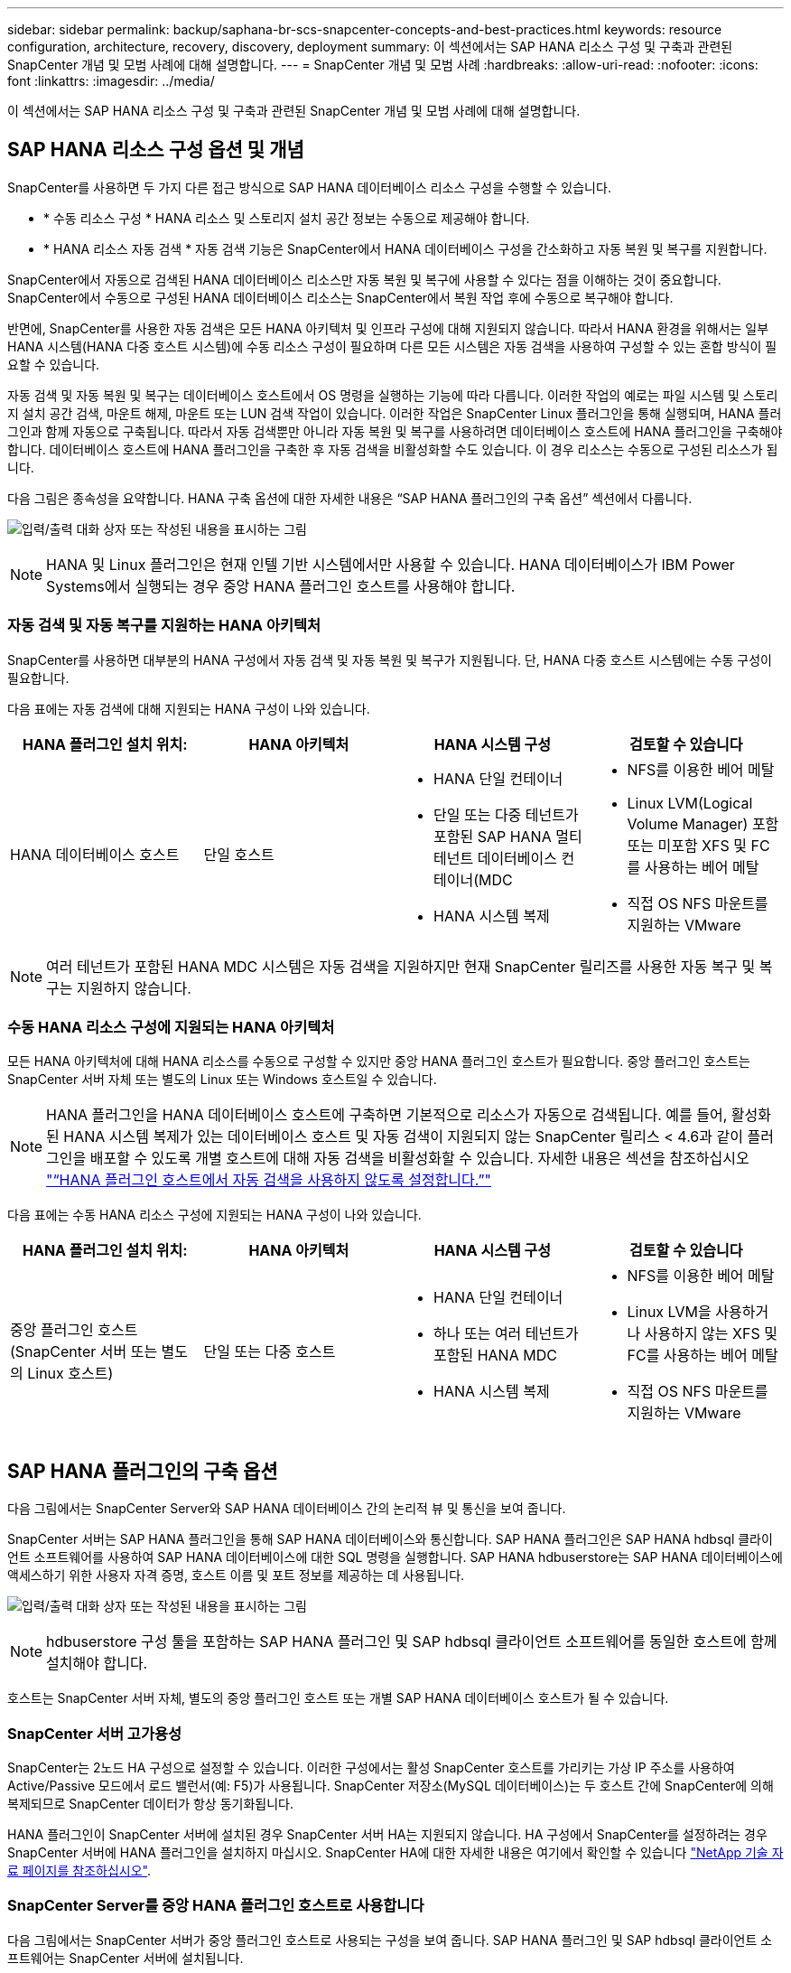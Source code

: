 ---
sidebar: sidebar 
permalink: backup/saphana-br-scs-snapcenter-concepts-and-best-practices.html 
keywords: resource configuration, architecture, recovery, discovery, deployment 
summary: 이 섹션에서는 SAP HANA 리소스 구성 및 구축과 관련된 SnapCenter 개념 및 모범 사례에 대해 설명합니다. 
---
= SnapCenter 개념 및 모범 사례
:hardbreaks:
:allow-uri-read: 
:nofooter: 
:icons: font
:linkattrs: 
:imagesdir: ../media/


[role="lead"]
이 섹션에서는 SAP HANA 리소스 구성 및 구축과 관련된 SnapCenter 개념 및 모범 사례에 대해 설명합니다.



== SAP HANA 리소스 구성 옵션 및 개념

SnapCenter를 사용하면 두 가지 다른 접근 방식으로 SAP HANA 데이터베이스 리소스 구성을 수행할 수 있습니다.

* * 수동 리소스 구성 * HANA 리소스 및 스토리지 설치 공간 정보는 수동으로 제공해야 합니다.
* * HANA 리소스 자동 검색 * 자동 검색 기능은 SnapCenter에서 HANA 데이터베이스 구성을 간소화하고 자동 복원 및 복구를 지원합니다.


SnapCenter에서 자동으로 검색된 HANA 데이터베이스 리소스만 자동 복원 및 복구에 사용할 수 있다는 점을 이해하는 것이 중요합니다. SnapCenter에서 수동으로 구성된 HANA 데이터베이스 리소스는 SnapCenter에서 복원 작업 후에 수동으로 복구해야 합니다.

반면에, SnapCenter를 사용한 자동 검색은 모든 HANA 아키텍처 및 인프라 구성에 대해 지원되지 않습니다. 따라서 HANA 환경을 위해서는 일부 HANA 시스템(HANA 다중 호스트 시스템)에 수동 리소스 구성이 필요하며 다른 모든 시스템은 자동 검색을 사용하여 구성할 수 있는 혼합 방식이 필요할 수 있습니다.

자동 검색 및 자동 복원 및 복구는 데이터베이스 호스트에서 OS 명령을 실행하는 기능에 따라 다릅니다. 이러한 작업의 예로는 파일 시스템 및 스토리지 설치 공간 검색, 마운트 해제, 마운트 또는 LUN 검색 작업이 있습니다. 이러한 작업은 SnapCenter Linux 플러그인을 통해 실행되며, HANA 플러그인과 함께 자동으로 구축됩니다. 따라서 자동 검색뿐만 아니라 자동 복원 및 복구를 사용하려면 데이터베이스 호스트에 HANA 플러그인을 구축해야 합니다. 데이터베이스 호스트에 HANA 플러그인을 구축한 후 자동 검색을 비활성화할 수도 있습니다. 이 경우 리소스는 수동으로 구성된 리소스가 됩니다.

다음 그림은 종속성을 요약합니다. HANA 구축 옵션에 대한 자세한 내용은 “SAP HANA 플러그인의 구축 옵션” 섹션에서 다룹니다.

image:saphana-br-scs-image9.png["입력/출력 대화 상자 또는 작성된 내용을 표시하는 그림"]


NOTE: HANA 및 Linux 플러그인은 현재 인텔 기반 시스템에서만 사용할 수 있습니다. HANA 데이터베이스가 IBM Power Systems에서 실행되는 경우 중앙 HANA 플러그인 호스트를 사용해야 합니다.



=== 자동 검색 및 자동 복구를 지원하는 HANA 아키텍처

SnapCenter를 사용하면 대부분의 HANA 구성에서 자동 검색 및 자동 복원 및 복구가 지원됩니다. 단, HANA 다중 호스트 시스템에는 수동 구성이 필요합니다.

다음 표에는 자동 검색에 대해 지원되는 HANA 구성이 나와 있습니다.

|===
| HANA 플러그인 설치 위치: | HANA 아키텍처 | HANA 시스템 구성 | 검토할 수 있습니다 


| HANA 데이터베이스 호스트 | 단일 호스트  a| 
* HANA 단일 컨테이너
* 단일 또는 다중 테넌트가 포함된 SAP HANA 멀티 테넌트 데이터베이스 컨테이너(MDC
* HANA 시스템 복제

 a| 
* NFS를 이용한 베어 메탈
* Linux LVM(Logical Volume Manager) 포함 또는 미포함 XFS 및 FC를 사용하는 베어 메탈
* 직접 OS NFS 마운트를 지원하는 VMware


|===

NOTE: 여러 테넌트가 포함된 HANA MDC 시스템은 자동 검색을 지원하지만 현재 SnapCenter 릴리즈를 사용한 자동 복구 및 복구는 지원하지 않습니다.



=== 수동 HANA 리소스 구성에 지원되는 HANA 아키텍처

모든 HANA 아키텍처에 대해 HANA 리소스를 수동으로 구성할 수 있지만 중앙 HANA 플러그인 호스트가 필요합니다. 중앙 플러그인 호스트는 SnapCenter 서버 자체 또는 별도의 Linux 또는 Windows 호스트일 수 있습니다.


NOTE: HANA 플러그인을 HANA 데이터베이스 호스트에 구축하면 기본적으로 리소스가 자동으로 검색됩니다. 예를 들어, 활성화된 HANA 시스템 복제가 있는 데이터베이스 호스트 및 자동 검색이 지원되지 않는 SnapCenter 릴리스 < 4.6과 같이 플러그인을 배포할 수 있도록 개별 호스트에 대해 자동 검색을 비활성화할 수 있습니다. 자세한 내용은 섹션을 참조하십시오 link:saphana-br-scs-advanced-configuration-and-tuning.html#disable-auto["“HANA 플러그인 호스트에서 자동 검색을 사용하지 않도록 설정합니다.”"]

다음 표에는 수동 HANA 리소스 구성에 지원되는 HANA 구성이 나와 있습니다.

|===
| HANA 플러그인 설치 위치: | HANA 아키텍처 | HANA 시스템 구성 | 검토할 수 있습니다 


| 중앙 플러그인 호스트(SnapCenter 서버 또는 별도의 Linux 호스트) | 단일 또는 다중 호스트  a| 
* HANA 단일 컨테이너
* 하나 또는 여러 테넌트가 포함된 HANA MDC
* HANA 시스템 복제

 a| 
* NFS를 이용한 베어 메탈
* Linux LVM을 사용하거나 사용하지 않는 XFS 및 FC를 사용하는 베어 메탈
* 직접 OS NFS 마운트를 지원하는 VMware


|===


== SAP HANA 플러그인의 구축 옵션

다음 그림에서는 SnapCenter Server와 SAP HANA 데이터베이스 간의 논리적 뷰 및 통신을 보여 줍니다.

SnapCenter 서버는 SAP HANA 플러그인을 통해 SAP HANA 데이터베이스와 통신합니다. SAP HANA 플러그인은 SAP HANA hdbsql 클라이언트 소프트웨어를 사용하여 SAP HANA 데이터베이스에 대한 SQL 명령을 실행합니다. SAP HANA hdbuserstore는 SAP HANA 데이터베이스에 액세스하기 위한 사용자 자격 증명, 호스트 이름 및 포트 정보를 제공하는 데 사용됩니다.

image:saphana-br-scs-image10.png["입력/출력 대화 상자 또는 작성된 내용을 표시하는 그림"]


NOTE: hdbuserstore 구성 툴을 포함하는 SAP HANA 플러그인 및 SAP hdbsql 클라이언트 소프트웨어를 동일한 호스트에 함께 설치해야 합니다.

호스트는 SnapCenter 서버 자체, 별도의 중앙 플러그인 호스트 또는 개별 SAP HANA 데이터베이스 호스트가 될 수 있습니다.



=== SnapCenter 서버 고가용성

SnapCenter는 2노드 HA 구성으로 설정할 수 있습니다. 이러한 구성에서는 활성 SnapCenter 호스트를 가리키는 가상 IP 주소를 사용하여 Active/Passive 모드에서 로드 밸런서(예: F5)가 사용됩니다. SnapCenter 저장소(MySQL 데이터베이스)는 두 호스트 간에 SnapCenter에 의해 복제되므로 SnapCenter 데이터가 항상 동기화됩니다.

HANA 플러그인이 SnapCenter 서버에 설치된 경우 SnapCenter 서버 HA는 지원되지 않습니다. HA 구성에서 SnapCenter를 설정하려는 경우 SnapCenter 서버에 HANA 플러그인을 설치하지 마십시오. SnapCenter HA에 대한 자세한 내용은 여기에서 확인할 수 있습니다 https://kb.netapp.com/Advice_and_Troubleshooting/Data_Protection_and_Security/SnapCenter/How_to_configure_SnapCenter_Servers_for_high_availability_using_F5_Load_Balancer["NetApp 기술 자료 페이지를 참조하십시오"^].



=== SnapCenter Server를 중앙 HANA 플러그인 호스트로 사용합니다

다음 그림에서는 SnapCenter 서버가 중앙 플러그인 호스트로 사용되는 구성을 보여 줍니다. SAP HANA 플러그인 및 SAP hdbsql 클라이언트 소프트웨어는 SnapCenter 서버에 설치됩니다.

image:saphana-br-scs-image11.png["입력/출력 대화 상자 또는 작성된 내용을 표시하는 그림"]

HANA 플러그인은 네트워크를 통해 hdbclient를 사용하여 관리형 HANA 데이터베이스와 통신할 수 있으므로 개별 HANA 데이터베이스 호스트에 SnapCenter 구성 요소를 설치할 필요가 없습니다. SnapCenter는 모든 사용자 저장소 키가 관리 데이터베이스에 대해 구성된 중앙 HANA 플러그인 호스트를 사용하여 HANA 데이터베이스를 보호할 수 있습니다.

반면, 자동 검색, 복원 및 복구 자동화, SAP 시스템 새로 고침 작업을 위한 향상된 워크플로우 자동화에는 SnapCenter 구성 요소를 데이터베이스 호스트에 설치해야 합니다. 중앙 HANA 플러그인 호스트를 사용하는 경우 이러한 기능을 사용할 수 없습니다.

또한, SnapCenter 서버에 HANA 플러그인이 설치되어 있는 경우에는 빌드 내 HA 기능을 사용하는 SnapCenter 서버의 고가용성도 사용할 수 없습니다. SnapCenter 서버가 VMware 클러스터 내의 VM에서 실행 중인 경우 VMware HA를 사용하여 고가용성을 달성할 수 있습니다.



=== 호스트를 중앙 HANA 플러그인 호스트로 분리합니다

다음 그림에서는 별도의 Linux 호스트를 중앙 플러그인 호스트로 사용하는 구성을 보여 줍니다. 이 경우 Linux 호스트에 SAP HANA 플러그인 및 SAP hdbsql 클라이언트 소프트웨어가 설치됩니다.


NOTE: 별도의 중앙 플러그인 호스트도 Windows 호스트일 수 있습니다.

image:saphana-br-scs-image12.png["입력/출력 대화 상자 또는 작성된 내용을 표시하는 그림"]

이전 섹션에서 설명한 기능 가용성에 대한 동일한 제한은 별도의 중앙 플러그인 호스트에도 적용됩니다.

그러나 이 배포 옵션을 사용하면 SnapCenter 서버를 빌드 내 HA 기능으로 구성할 수 있습니다. 예를 들어, Linux 클러스터 솔루션을 사용하는 경우 중앙 플러그인 호스트도 HA여야 합니다.



=== 개별 HANA 데이터베이스 호스트에 구축된 HANA 플러그인

다음 그림에서는 각 SAP HANA 데이터베이스 호스트에 SAP HANA 플러그인이 설치되는 구성을 보여 줍니다.

image:saphana-br-scs-image13.png["입력/출력 대화 상자 또는 작성된 내용을 표시하는 그림"]

HANA 플러그인을 각 개별 HANA 데이터베이스 호스트에 설치하면 자동 검색, 자동 복원, 복구와 같은 모든 기능을 사용할 수 있습니다. 또한 SnapCenter 서버는 HA 구성으로 설정할 수 있습니다.



=== 혼합 HANA 플러그인 구축

이 섹션의 시작 부분에서 설명한 대로 다중 호스트 시스템과 같은 일부 HANA 시스템 구성에는 중앙 플러그인 호스트가 필요합니다. 따라서 대부분의 SnapCenter 구성에서는 HANA 플러그인을 혼합해서 구축해야 합니다.

자동 검색이 지원되는 모든 HANA 시스템 구성에 대해 HANA 데이터베이스 호스트에 HANA 플러그인을 구축하는 것이 좋습니다. 다중 호스트 구성과 같은 다른 HANA 시스템은 중앙 HANA 플러그인 호스트를 통해 관리해야 합니다.

다음 두 그림에서는 SnapCenter 서버 또는 별도의 Linux 호스트를 중앙 플러그인 호스트로 사용한 혼합 플러그인 구축을 보여 줍니다. 이 두 구축 환경 간의 유일한 차이점은 선택적 HA 구성입니다.

image:saphana-br-scs-image14.png["입력/출력 대화 상자 또는 작성된 내용을 표시하는 그림"]

image:saphana-br-scs-image15.png["입력/출력 대화 상자 또는 작성된 내용을 표시하는 그림"]



=== 요약 및 권장 사항

일반적으로 NetApp은 사용 가능한 모든 SnapCenter HANA 기능을 지원하고 워크플로우 자동화를 향상할 수 있도록 각 SAP HANA 호스트에 HANA 플러그인을 구축할 것을 권장합니다.


NOTE: HANA 및 Linux 플러그인은 현재 인텔 기반 시스템에서만 사용할 수 있습니다. HANA 데이터베이스가 IBM Power Systems에서 실행되는 경우 중앙 HANA 플러그인 호스트를 사용해야 합니다.

HANA 다중 호스트 구성과 같이 자동 검색이 지원되지 않는 HANA 구성의 경우 추가 중앙 HANA 플러그인 호스트를 구성해야 합니다. VMware HA를 SnapCenter HA에 활용할 수 있는 경우 중앙 플러그인 호스트가 SnapCenter 서버가 될 수 있습니다. SnapCenter In-build HA 기능을 사용하려면 별도의 Linux 플러그인 호스트를 사용하십시오.

다음 표에는 다양한 구축 옵션이 요약되어 있습니다.

|===
| 구축 옵션 | 종속성 


| SnapCenter 서버에 설치된 중앙 HANA 플러그인 호스트 플러그인 | 장점: * 단일 HANA 플러그인, 중앙 HDB 사용자 저장소 구성 * 개별 HANA 데이터베이스 호스트에 필요한 SnapCenter 소프트웨어 구성 요소 없음 * 모든 HANA 아키텍처 지원 단점: * 수동 리소스 구성 * 수동 복구 * 단일 테넌트 복원 지원 없음 * 중앙 플러그인 호스트에서 사전 및 사후 스크립트 단계가 실행됨 * 빌드의 SnapCenter 고가용성 지원되지 않음 * SID와 테넌트 이름의 조합은 관리되는 모든 HANA 데이터베이스 * 로그에서 고유해야 합니다 모든 관리형 HANA 데이터베이스에 대해 백업 보존 관리 활성화/비활성화 


| 별도의 Linux 또는 Windows 서버에 설치된 중앙 HANA 플러그인 호스트 플러그인 | 장점: * 단일 HANA 플러그인, 중앙 HDB 사용자 저장소 구성 * 개별 HANA 데이터베이스 호스트에 필요한 SnapCenter 소프트웨어 구성 요소 없음 * 모든 HANA 아키텍처 지원 * 빌드에 구축된 SnapCenter 고가용성 지원 단점: * 수동 리소스 구성 * 수동 복구 * 단일 테넌트 복원 지원 없음 * 중앙 플러그인 호스트에서 사전 및 사후 스크립트 단계가 실행됨 * SID와 테넌트 이름의 조합은 관리되는 모든 HANA 데이터베이스에서 고유해야 함 * 관리되는 모든 데이터베이스에 대해 로그 백업 보존 관리 활성화/비활성화 HANA 데이터베이스 


| HANA 데이터베이스 서버에 설치된 개별 HANA 플러그인 호스트 플러그인 | 장점: * HANA 리소스 자동 검색 * 자동 복원 및 복구 * 단일 테넌트 복원 * SAP 시스템 새로 고침을 위한 사전 및 사후 스크립트 자동화 * 빌드의 SnapCenter 고가용성 지원 * 개별 HANA 데이터베이스별로 로그 백업 보존 관리 활성화/비활성화 가능 단점: * 일부 HANA 아키텍처에는 지원되지 않습니다. HANA 다중 호스트 시스템을 위한 추가 중앙 플러그인 호스트가 필요합니다. 각 HANA 데이터베이스 호스트에 * HANA 플러그인을 구축해야 합니다 
|===


== 데이터 보호 전략

SnapCenter 및 SAP HANA 플러그인을 구성하기 전에 다양한 SAP 시스템의 RTO 및 RPO 요구사항을 기준으로 데이터 보호 전략을 정의해야 합니다.

일반적인 접근 방식은 운영, 개발, 테스트 또는 샌드박스 시스템과 같은 시스템 유형을 정의하는 것입니다. 동일한 시스템 유형의 모든 SAP 시스템은 일반적으로 동일한 데이터 보호 매개 변수를 사용합니다.

정의해야 하는 매개 변수는 다음과 같습니다.

* Snapshot 백업을 얼마나 자주 실행해야 합니까?
* Snapshot 복사본 백업을 기본 스토리지 시스템에 얼마나 오래 보관해야 합니까?
* 블록 무결성 검사를 얼마나 자주 실행해야 합니까?
* 기본 백업을 오프 사이트 백업 사이트로 복제해야 합니까?
* 백업을 오프 사이트 백업 스토리지에 얼마나 오래 보관해야 합니까?


다음 표에서는 시스템 유형의 프로덕션, 개발 및 테스트에 대한 데이터 보호 매개 변수의 예를 보여 줍니다. 운영 시스템의 경우 백업 빈도가 높아지면 백업을 매일 한 번씩 오프사이트 백업 사이트로 복제합니다. 테스트 시스템은 요구 사항이 낮고 백업 복제가 필요하지 않습니다.

|===
| 매개 변수 | 운영 시스템 | 개발 시스템 | 시스템을 테스트합니다 


| 백업 빈도 | 4시간마다 | 4시간마다 | 4시간마다 


| 기본 보존 | 2일 | 2일 | 2일 


| 블록 무결성 검사 | 일주일에 한 번 | 일주일에 한 번 | 아니요 


| 오프 사이트 백업 사이트로 복제 | 하루에 한 번 | 하루에 한 번 | 아니요 


| 오프 사이트 백업 보존 | 2주 | 2주 | 해당 없음 
|===
다음 표에는 데이터 보호 매개 변수에 대해 구성해야 하는 정책이 나와 있습니다.

|===
| 매개 변수 | PolicyLocalSnap 을 참조하십시오 | PolicyLocalSnapAndSnapVault를 사용하여 정책 구성 및 정책 구성 | PolicyBlockIntegrityCheck을 참조하십시오 


| 백업 유형 | 스냅샷 기반 | 스냅샷 기반 | 파일 기반 


| 일정 빈도 | 매시간 | 매일 | 매주 


| 기본 보존 | 개수 = 12 | 개수 = 3 | 개수 = 1 


| SnapVault 복제 | 아니요 | 예 | 해당 없음 
|===
LocalSnapshot 정책은 운영, 개발 및 테스트 시스템에 사용되어 2일 동안 로컬 Snapshot 백업을 보존합니다.

리소스 보호 구성에서 스케줄은 시스템 유형에 따라 다르게 정의됩니다.

* * 생산. * 4시간마다 예약.
* * 개발. * 4시간마다 예약.
* * 테스트 * 4시간마다 예약.


운영 및 개발 시스템에서는 로컬 SnapAndSnapVault 정책을 사용하여 오프사이트 백업 스토리지에 대한 일일 복제를 수행합니다.

리소스 보호 구성에서 일정은 운영 및 개발에 대해 정의됩니다.

* * 생산. * 매일 일정을 예약합니다.
* * 개발. * 매일 일정을 예약합니다.


운영 및 개발 시스템에서 파일 기반 백업을 사용하여 주별 블록 무결성 검사를 수행하는 데 BlockIntegrityCheck 정책이 사용됩니다.

리소스 보호 구성에서 일정은 운영 및 개발에 대해 정의됩니다.

* * 생산. * 매주 일정을 예약합니다.
* * 개발. * 매주 일정을 예약합니다.


오프 사이트 백업 정책을 사용하는 각 개별 SAP HANA 데이터베이스에 대해 스토리지 계층에 보호 관계를 구성해야 합니다. 보호 관계는 복제할 볼륨과 오프 사이트 백업 스토리지의 백업 보존을 정의합니다.

이 예에서는 각 운영 및 개발 시스템에 대해 오프사이트 백업 스토리지에서 2주 동안의 보존 기간을 정의합니다.


NOTE: 이 예에서는 SAP HANA 데이터베이스 리소스 및 비 데이터 볼륨 리소스에 대한 보호 정책과 보존 정책이 서로 다릅니다.



== 백업 작업

SAP는 HANA 2.0 SPS4를 사용하는 MDC 다중 테넌트 시스템에 대한 스냅샷 백업 지원을 도입했습니다. SnapCenter는 여러 테넌트가 있는 HANA MDC 시스템의 스냅샷 백업 작업을 지원합니다. SnapCenter는 또한 HANA MDC 시스템의 두 가지 다른 복원 작업을 지원합니다. 전체 시스템, System DB 및 모든 테넌트를 복원하거나 단일 테넌트만 복원할 수 있습니다. SnapCenter에서 이러한 작업을 실행할 수 있도록 하기 위한 몇 가지 필수 구성 요소가 있습니다.

MDC 시스템에서 테넌트 구성이 반드시 정적이지 않을 수 있습니다. 테넌트를 추가하거나 테넌트를 삭제할 수 있습니다. SnapCenter는 HANA 데이터베이스를 SnapCenter에 추가할 때 검색된 구성을 사용할 수 없습니다. SnapCenter는 백업 작업이 실행되는 시점에 사용 가능한 테넌트를 파악해야 합니다.

단일 테넌트 복원 작업을 활성화하려면 SnapCenter는 각 스냅샷 백업에 어떤 테넌트가 포함되어 있는지 알고 있어야 합니다. 또한 스냅샷 백업에 포함된 각 테넌트에 속한 파일과 디렉토리도 알아야 합니다.

따라서 각 백업 작업에서 워크플로우의 첫 번째 단계는 테넌트 정보를 가져오는 것입니다. 여기에는 테넌트 이름과 해당 파일 및 디렉토리 정보가 포함됩니다. 단일 테넌트 복원 작업을 지원할 수 있으려면 이 데이터를 스냅샷 백업 메타데이터에 저장해야 합니다. 다음 단계는 스냅샷 백업 작업 자체입니다. 이 단계에서는 HANA 백업 저장점, 스토리지 스냅샷 백업 및 스냅샷 작업을 닫기 위한 SQL 명령을 트리거하는 SQL 명령이 포함됩니다. close 명령을 사용하면 HANA 데이터베이스가 시스템 DB 및 각 테넌트의 백업 카탈로그를 업데이트합니다.


NOTE: 하나 이상의 테넌트가 중지된 경우 SAP는 MDC 시스템에 대한 스냅샷 백업 작업을 지원하지 않습니다.

데이터 백업 및 HANA 백업 카탈로그 관리의 보존 관리를 위해 SnapCenter는 첫 번째 단계에서 식별된 시스템 데이터베이스 및 모든 테넌트 데이터베이스에 대해 카탈로그 삭제 작업을 실행해야 합니다. 로그 백업과 마찬가지로 SnapCenter 워크플로도 백업 작업의 일부인 각 테넌트에서 작동해야 합니다.

다음 그림에서는 백업 워크플로우의 개요를 보여 줍니다.

image:saphana-br-scs-image16.png["입력/출력 대화 상자 또는 작성된 내용을 표시하는 그림"]



=== HANA 데이터베이스의 Snapshot 백업을 위한 백업 워크플로우

SnapCenter는 SAP HANA 데이터베이스를 다음 순서로 백업합니다.

. SnapCenter는 HANA 데이터베이스에서 테넌트 목록을 읽습니다.
. SnapCenter는 HANA 데이터베이스에서 각 테넌트의 파일과 디렉토리를 읽습니다.
. 테넌트 정보는 이 백업 작업을 위한 SnapCenter 메타데이터에 저장됩니다.
. SnapCenter는 SAP HANA 글로벌 동기화 백업 저장 지점을 트리거하여 지속성 계층에서 일관된 데이터베이스 이미지를 생성합니다.
+

NOTE: SAP HANA MDC 단일 또는 다중 테넌트 시스템의 경우 시스템 데이터베이스와 각 테넌트 데이터베이스에 대해 동기화된 글로벌 백업 세이브 포인트가 생성됩니다.

. SnapCenter는 리소스에 대해 구성된 모든 데이터 볼륨에 대해 스토리지 스냅샷 복사본을 생성합니다. 단일 호스트 HANA 데이터베이스의 예로 데이터 볼륨은 하나만 있습니다. SAP HANA 다중 호스트 데이터베이스에는 여러 데이터 볼륨이 있습니다.
. SnapCenter는 스토리지 스냅샷 백업을 SAP HANA 백업 카탈로그에 등록합니다.
. SnapCenter는 SAP HANA 백업 저장 지점을 삭제합니다.
. SnapCenter는 리소스에 구성된 모든 데이터 볼륨에 대해 SnapVault 또는 SnapMirror 업데이트를 시작합니다.
+

NOTE: 이 단계는 선택한 정책에 SnapVault 또는 SnapMirror 복제가 포함된 경우에만 실행됩니다.

. SnapCenter은 운영 스토리지의 백업에 정의된 보존 정책을 기반으로 데이터베이스와 SAP HANA 백업 카탈로그에서 스토리지 스냅샷 복사본 및 백업 항목을 삭제합니다. HANA 백업 카탈로그 작업은 시스템 데이터베이스 및 모든 테넌트에 대해 수행됩니다.
+

NOTE: 보조 스토리지에서 백업을 계속 사용할 수 있는 경우 SAP HANA 카탈로그 항목이 삭제되지 않습니다.

. SnapCenter는 SAP HANA 백업 카탈로그에 식별된 가장 오래된 데이터 백업보다 오래된 파일 시스템과 SAP HANA 백업 카탈로그에 있는 모든 로그 백업을 삭제합니다. 이러한 작업은 시스템 데이터베이스 및 모든 테넌트에 대해 수행됩니다.
+

NOTE: 이 단계는 로그 백업 관리 기능이 비활성화되지 않은 경우에만 실행됩니다.





=== 블록 무결성 검사 작업을 위한 백업 워크플로우

SnapCenter는 다음 순서로 블록 무결성 검사를 실행합니다.

. SnapCenter는 HANA 데이터베이스에서 테넌트 목록을 읽습니다.
. SnapCenter는 시스템 데이터베이스와 각 테넌트에 대해 파일 기반 백업 작업을 트리거합니다.
. SnapCenter는 블록 무결성 검사 작업에 정의된 보존 정책을 기반으로 데이터베이스, 파일 시스템 및 SAP HANA 백업 카탈로그에서 파일 기반 백업을 삭제합니다. 파일 시스템에서 백업 삭제 및 HANA 백업 카탈로그 작업은 시스템 데이터베이스 및 모든 테넌트에 대해 수행됩니다.
. SnapCenter는 SAP HANA 백업 카탈로그에 식별된 가장 오래된 데이터 백업보다 오래된 파일 시스템과 SAP HANA 백업 카탈로그에 있는 모든 로그 백업을 삭제합니다. 이러한 작업은 시스템 데이터베이스 및 모든 테넌트에 대해 수행됩니다.



NOTE: 이 단계는 로그 백업 관리 기능이 비활성화되지 않은 경우에만 실행됩니다.



== 백업 보존 관리 및 데이터 및 로그 백업 관리

데이터 백업 보존 관리 및 로그 백업 정리정돈 은 보존 관리를 포함하여 5가지 주요 영역으로 나눌 수 있습니다.

* 운영 스토리지의 로컬 백업
* 파일 기반 백업
* 보조 스토리지의 백업입니다
* SAP HANA 백업 카탈로그 내의 데이터 백업
* SAP HANA 백업 카탈로그 및 파일 시스템에 로그 백업


다음 그림에서는 다양한 워크플로우와 각 작업의 종속 관계를 간략하게 보여 줍니다. 다음 섹션에서는 다양한 작업에 대해 자세히 설명합니다.

image:saphana-br-scs-image17.png["입력/출력 대화 상자 또는 작성된 내용을 표시하는 그림"]



=== 운영 스토리지에서 로컬 백업의 보존 관리

SnapCenter는 SnapCenter 백업 정책에 정의된 보존에 따라 운영 스토리지와 SnapCenter 저장소에서 스냅샷 복사본을 삭제하여 SAP HANA 데이터베이스 백업 및 비 데이터 볼륨 백업의 내부 관리를 처리합니다.

보존 관리 로직은 SnapCenter의 각 백업 워크플로우에서 실행됩니다.


NOTE: SnapCenter는 예약된 백업과 필요 시 백업 모두에 대해 개별적으로 보존 관리를 처리한다는 점에 유의하십시오.

SnapCenter에서 운영 스토리지의 로컬 백업을 수동으로 삭제할 수도 있습니다.



=== 파일 기반 백업의 보존 관리

SnapCenter는 SnapCenter 백업 정책에 정의된 보존에 따라 파일 시스템에서 백업을 삭제하여 파일 기반 백업의 관리 작업을 처리합니다.

보존 관리 로직은 SnapCenter의 각 백업 워크플로우에서 실행됩니다.


NOTE: SnapCenter는 예약된 백업 또는 필요 시 백업을 위해 개별적으로 보존 관리를 처리한다는 점에 유의하십시오.



=== 보조 스토리지에서 백업의 보존 관리

보조 스토리지에서 백업의 보존 관리는 ONTAP 보호 관계에 정의된 보존 기간을 기준으로 ONTAP에서 처리합니다.

SnapCenter 리포지토리의 보조 스토리지에서 이러한 변경 내용을 동기화하기 위해 SnapCenter는 예약된 정리 작업을 사용합니다. 이 정리 작업은 모든 보조 스토리지 백업을 SnapCenter 리포지토리와 동기화하여 모든 SnapCenter 플러그인 및 모든 리소스를 제공합니다.

정리 작업은 기본적으로 매주 한 번 예약됩니다. 이 주별 스케줄은 보조 스토리지에서 이미 삭제된 백업과 비교했을 때 SnapCenter 및 SAP HANA Studio에서 백업을 삭제하는 데 지연이 발생합니다. 이러한 불일치를 방지하기 위해 고객은 일정을 하루에 한 번 더 높은 빈도로 변경할 수 있습니다.


NOTE: 또한 리소스의 토폴로지 뷰에서 새로 고침 버튼을 클릭하여 개별 리소스에 대해 정리 작업을 수동으로 트리거할 수도 있습니다.

정리 작업의 일정을 조정하는 방법 또는 수동 새로 고침을 실행하는 방법에 대한 자세한 내용은 섹션을 참조하십시오 link:saphana-br-scs-advanced-configuration-and-tuning.html#change-schedule["“오프 사이트 백업 스토리지와 백업 동기화 예약 빈도를 변경합니다.”"]



=== SAP HANA 백업 카탈로그 내에서 데이터 백업의 보존 관리

SnapCenter가 백업, 로컬 Snapshot 또는 파일 기반 백업을 삭제하거나 보조 스토리지에서 백업 삭제를 확인한 경우 이 데이터 백업도 SAP HANA 백업 카탈로그에서 삭제됩니다.

SnapCenter는 운영 스토리지에서 로컬 스냅샷 백업에 대한 SAP HANA 카탈로그 항목을 삭제하기 전에 보조 스토리지에 백업이 여전히 존재하는지 확인합니다.



=== 로그 백업의 보존 관리

SAP HANA 데이터베이스는 로그 백업을 자동으로 생성합니다. 이러한 로그 백업을 실행하면 SAP HANA에 구성된 백업 디렉토리에 있는 각 개별 SAP HANA 서비스에 대한 백업 파일이 생성됩니다.

최신 데이터 백업보다 오래된 로그 백업은 더 이상 전달 복구에 필요하지 않으므로 삭제할 수 있습니다.

SnapCenter는 다음 단계를 수행하여 파일 시스템 레벨뿐만 아니라 SAP HANA 백업 카탈로그에서 로그 파일 백업의 하우스키핑을 처리합니다.

. SnapCenter는 SAP HANA 백업 카탈로그를 읽어 가장 오래된 파일 기반 또는 스냅샷 백업의 백업 ID를 가져옵니다.
. SnapCenter는 SAP HANA 카탈로그에 있는 모든 로그 백업과 이 백업 ID보다 오래된 파일 시스템을 삭제합니다.



NOTE: SnapCenter는 SnapCenter에서 생성한 백업의 하우스키핑만 처리합니다. SnapCenter 외부에서 추가 파일 기반 백업이 생성되는 경우 파일 기반 백업이 백업 카탈로그에서 삭제되었는지 확인해야 합니다. 이러한 데이터 백업이 백업 카탈로그에서 수동으로 삭제되지 않으면 가장 오래된 데이터 백업이 될 수 있으며, 이 파일 기반 백업이 삭제될 때까지 오래된 로그 백업이 삭제되지 않습니다.


NOTE: 정책 구성에서 필요 시 백업에 대해 보존 정책이 정의되어 있더라도 필요에 따라 다른 백업을 실행할 때만 관리 작업이 수행됩니다. 따라서 일반적으로 SnapCenter에서 필요 시 백업을 수동으로 삭제하여 SAP HANA 백업 카탈로그에서 해당 백업도 삭제되며 로그 백업 정리 정돈이 이전의 주문형 백업을 기반으로 하는지 확인해야 합니다.

로그 백업 보존 관리는 기본적으로 설정됩니다. 필요한 경우 섹션에 설명된 대로 비활성화할 수 있습니다 link:saphana-br-scs-advanced-configuration-and-tuning.html#disable-auto["“HANA 플러그인 호스트에서 자동 검색을 사용하지 않도록 설정합니다.”"]



== Snapshot 백업의 용량 요구 사항

기존 데이터베이스의 변경률에 비해 스토리지 계층의 블록 변경률이 더 높아야 합니다. 열 저장소의 HANA 테이블 병합 프로세스로 인해 전체 테이블이 변경된 블록만 아니라 디스크에 기록됩니다.

하루 동안 여러 스냅샷 백업을 수행한 경우 고객 기반의 데이터에 의하면 20%에서 50% 사이의 일일 변경률이 표시됩니다. SnapVault 타겟에서 복제를 하루에 한 번만 수행하면 일일 변경률이 일반적으로 더 작아집니다.



== 복원 및 복구 작업



=== SnapCenter를 사용하여 작업을 복원합니다

HANA 데이터베이스 측면에서 SnapCenter는 두 가지 다른 복원 작업을 지원합니다.

* * 전체 리소스의 복원 * HANA 시스템의 모든 데이터가 복원됩니다. HANA 시스템에 하나 이상의 테넌트가 포함된 경우 시스템 데이터베이스의 데이터와 모든 테넌트의 데이터가 복원됩니다.
* * 단일 테넌트의 복원. * 선택한 테넌트의 데이터만 복원됩니다.


스토리지의 관점에서 위의 복원 작업은 사용된 스토리지 프로토콜(NFS 또는 Fibre Channel SAN), 구성된 데이터 보호(오프사이트 백업 스토리지를 사용하거나 사용하지 않는 운영 스토리지), 및 복구 작업에 사용할 선택한 백업(운영 또는 오프사이트 백업 스토리지에서 복구)



=== 운영 스토리지에서 전체 리소스 복원

운영 스토리지에서 전체 리소스를 복구할 때 SnapCenter는 두 가지 ONTAP 기능을 지원하여 복구 작업을 실행합니다. 다음 두 기능 중 하나를 선택할 수 있습니다.

* * 볼륨 기반 SnapRestore. * 볼륨 기반 SnapRestore는 스토리지 볼륨의 콘텐츠를 선택한 스냅샷 백업 상태로 되돌립니다.
+
** NFS를 사용하여 자동으로 검색된 리소스에 대해 볼륨 복원 확인란을 사용할 수 있습니다.
** 수동 구성된 리소스에 대한 Complete Resource 라디오 버튼


* * 파일 기반 SnapRestore. * 단일 파일 SnapRestore라고도 하는 파일 기반 SnapRestore은 모든 개별 파일(NFS) 또는 모든 LUN(SAN)을 복원합니다.
+
** 자동 검색 리소스에 대한 기본 복원 방법입니다. NFS의 볼륨 복원 확인란을 사용하여 변경할 수 있습니다.
** 수동 구성된 리소스에 대한 파일 레벨 라디오 버튼




다음 표에서는 여러 복원 방법을 비교하여 보여 줍니다.

|===
|  | 볼륨 기반 SnapRestore | 파일 기반 SnapRestore 


| 복원 작업 속도입니다 | 볼륨 크기에 관계없이 매우 빠르게 수행할 수 있습니다 | 매우 빠른 복원 작업이지만 스토리지 시스템에서 백그라운드 복제 작업을 사용하므로 새 스냅샷 백업의 생성이 차단됩니다 


| 스냅샷 백업 기록 | 이전 스냅샷 백업으로 복원하면 최신 스냅샷 백업이 모두 제거됩니다. | 영향 없음 


| 디렉토리 구조 복구 | 디렉토리 구조도 복구됩니다 | NFS: 디렉토리 구조가 아닌 개별 파일만 복구합니다. 디렉토리 구조도 손실된 경우 복구 작업을 실행하기 전에 수동으로 생성해야 합니다. SAN: 디렉토리 구조도 복구됩니다 


| 오프사이트 백업 스토리지로 복제를 통해 구성된 리소스입니다 | SnapVault 동기화에 사용된 스냅샷 복사본보다 이전 버전의 스냅샷 복사본 백업에는 볼륨 기반 복원을 수행할 수 없습니다 | 모든 스냅샷 백업을 선택할 수 있습니다 
|===


=== 오프사이트 백업 스토리지에서 전체 리소스 복구

오프사이트 백업 스토리지로부터의 복구는 항상 스냅샷 백업 컨텐츠로 스토리지 볼륨의 모든 파일 또는 모든 LUN을 덮어쓰는 SnapVault 복원 작업을 사용하여 실행됩니다.



=== 단일 테넌트의 복원

단일 테넌트를 복원하려면 파일 기반 복원 작업이 필요합니다. 사용된 스토리지 프로토콜에 따라 SnapCenter에서 다양한 복원 워크플로우를 실행합니다.

* NFS:
+
** 운영 스토리지: 테넌트 데이터베이스의 모든 파일에 대해 파일 기반 SnapRestore 작업이 실행됩니다.
** 오프사이트 백업 스토리지: 테넌트 데이터베이스의 모든 파일에 대해 SnapVault 복원 작업이 실행됩니다.


* SAN:
+
** 운영 스토리지: LUN을 클론 생성하고 데이터베이스 호스트에 연결하고 테넌트 데이터베이스의 모든 파일을 복사합니다.
** 오프사이트 백업 스토리지 LUN을 클론 생성하고 데이터베이스 호스트에 연결하고 테넌트 데이터베이스의 모든 파일을 복사합니다.






=== 자동 검색된 HANA 단일 컨테이너 및 MDC 단일 테넌트 시스템의 복원 및 복구

자동 검색된 HANA 단일 컨테이너 및 HANA MDC 단일 테넌트 시스템은 SnapCenter를 통한 자동 복원 및 복구를 지원합니다. 이러한 HANA 시스템의 경우 SnapCenter는 다음 그림과 같이 세 가지 다른 복원 및 복구 워크플로우를 지원합니다.

* * 수동 복구가 포함된 단일 테넌트 * 단일 테넌트 복원 작업을 선택하면 SnapCenter는 선택한 스냅샷 백업에 포함된 모든 테넌트를 나열합니다. 테넌트 데이터베이스를 수동으로 중지하고 복구해야 합니다. SnapCenter를 사용한 복구 작업은 NFS에 대한 단일 파일 SnapRestore 작업 또는 SAN 환경에 대한 클론, 마운트, 복제 작업을 통해 수행됩니다.
* * 자동 복구를 통해 리소스를 완료합니다. * 전체 리소스 복원 작업과 자동 복구를 선택하면 SnapCenter를 통해 전체 워크플로우가 자동화됩니다. SnapCenter는 최신 상태, 시점 또는 특정 백업 복구 작업을 지원합니다. 선택한 복구 작업은 시스템 및 테넌트 데이터베이스에 사용됩니다.
* * 수동 복구를 사용하여 리소스를 완료합니다. * 복구 안 함을 선택하면 SnapCenter에서 HANA 데이터베이스를 중지하고 필요한 파일 시스템(마운트 해제, 마운트) 및 복원 작업을 실행합니다. 시스템 및 테넌트 데이터베이스를 수동으로 복구해야 합니다.


image:saphana-br-scs-image18.png["입력/출력 대화 상자 또는 작성된 내용을 표시하는 그림"]



=== 자동으로 검색된 HANA MDC 다중 테넌트 시스템의 복원 및 복구

여러 테넌트가 포함된 HANA MDC 시스템을 자동으로 검색할 수 있지만 현재 SnapCenter 릴리즈에서는 자동 복원 및 복구가 지원되지 않습니다. 여러 테넌트가 있는 MDC 시스템의 경우 SnapCenter는 다음 그림과 같이 두 가지 다른 복원 및 복구 워크플로우를 지원합니다.

* 수동 복구가 있는 단일 테넌트
* 수동 복구를 통해 리소스를 완료합니다


워크플로는 이전 섹션에서 설명한 것과 같습니다.

image:saphana-br-scs-image19.png["입력/출력 대화 상자 또는 작성된 내용을 표시하는 그림"]



=== 수동으로 구성된 HANA 리소스의 복원 및 복구

수동 구성 HANA 리소스는 자동 복원 및 복구에 사용되지 않습니다. 또한 하나 또는 여러 테넌트가 있는 MDC 시스템의 경우 단일 테넌트 복원 작업이 지원되지 않습니다.

수동으로 구성된 HANA 리소스의 경우 다음 그림과 같이 SnapCenter는 수동 복구만 지원합니다. 수동 복구 워크플로는 이전 섹션에서 설명한 것과 동일합니다.

image:saphana-br-scs-image20.png["입력/출력 대화 상자 또는 작성된 내용을 표시하는 그림"]



=== 복원 및 복구 작업을 요약합니다

다음 표에는 SnapCenter의 HANA 리소스 구성에 따라 복구 및 복구 작업이 요약되어 있습니다.

|===
| SnapCenter 리소스 구성 | 복원 및 복구 옵션 | HANA 데이터베이스 중지 | 이전 마운트 해제, 복구 작업 후 마운트 | 복구 작업 


| 자동 검색된 단일 컨테이너 MDC 단일 테넌트  a| 
* 둘 중 하나를 사용하여 리소스를 완료합니다
* 기본값(모든 파일)
* 볼륨 복원(운영 스토리지의 NFS만 해당)
* 자동 복구가 선택되었습니다

| SnapCenter로 자동화되었습니다 | SnapCenter로 자동화되었습니다 | SnapCenter로 자동화되었습니다 


|   a| 
* 둘 중 하나를 사용하여 리소스를 완료합니다
* 기본값(모든 파일)
* 볼륨 복원(운영 스토리지의 NFS만 해당)
* 선택한 복구가 없습니다

| SnapCenter로 자동화되었습니다 | SnapCenter로 자동화되었습니다 | 수동 


|   a| 
* 테넌트 복원

| 수동 | 필요하지 않습니다 | 수동 


| MDC 다중 테넌트가 자동으로 검색되었습니다  a| 
* 둘 중 하나를 사용하여 리소스를 완료합니다
* 기본값(모든 파일)
* 볼륨 복원(운영 스토리지의 NFS만 해당)
* 자동 복구는 지원되지 않습니다

| SnapCenter로 자동화되었습니다 | SnapCenter로 자동화되었습니다 | 수동 


|   a| 
* 테넌트 복원

| 수동 | 필요하지 않습니다 | 수동 


| 모든 수동 구성 리소스  a| 
* 완벽한 리소스(=볼륨 복원, 운영 스토리지의 NFS 및 SAN에만 사용 가능)
* 파일 레벨(모든 파일)
* 자동 복구는 지원되지 않습니다

| 수동 | 수동 | 수동 
|===